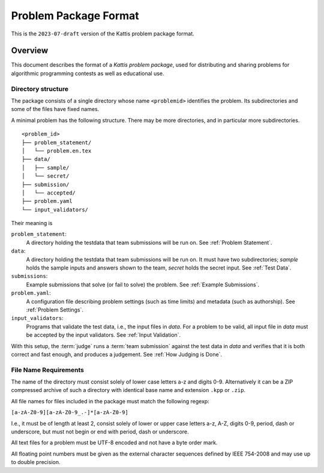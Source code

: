 **********************
Problem Package Format
**********************

This is the ``2023-07-draft`` version of the Kattis problem package
format.

Overview
========

This document describes the format of a *Kattis problem package*, used
for distributing and sharing problems for algorithmic programming
contests as well as educational use.

Directory structure
--------------------

The package consists of a single directory whose name ``<problemid>`` identifies the problem.
Its subdirectories and some of the files have fixed names.

A minimal problem has the following structure.
There may be more directories, and in particular more subdirectories.

::

    <problem_id>
    ├── problem_statement/
    │   └── problem.en.tex
    ├── data/
    │   ├── sample/
    │   └── secret/
    ├── submission/
    │   └── accepted/
    ├── problem.yaml
    └── input_validators/

Their meaning is

``problem_statement``:
    A directory holding the testdata that team submissions will be run on. 
    See :ref:`Problem Statement`.
``data``:
    A directory holding the testdata that team submissions will be run on. It must have two subdirectories;
    `sample` holds the sample inputs and answers shown to the team,
    `secret` holds the secret input. See :ref:`Test Data`.
``submissions``:
    Example submissions that solve (or fail to solve) the problem.
    See :ref:`Example Submissions`.
``problem.yaml``:
    A configuration file describing problem settings (such as time limits) and metadata (such as authorship). See :ref:`Problem Settings`.
``input_validators``:
    Programs that validate the test data, i.e., the input files in `data`.
    For a problem to be valid, all input file in `data` must be accepted by the input validators.
    See :ref:`Input Validation`.

With this setup, the :term:`judge` runs a  :term:`team submission` against the test data in `data` and verifies that it is both correct and fast enough, and produces a judgement. See :ref:`How Judging is Done`.

File Name Requirements
----------------------

The name of the directory must consist solely of lower case
letters a-z and digits 0-9. Alternatively it can be a ZIP compressed
archive of such a directory with identical base name and extension
``.kpp`` or ``.zip``.

All file names for files included in the package must match the
following regexp:

``[a-zA-Z0-9][a-zA-Z0-9_.-]*[a-zA-Z0-9]``

I.e., it must be of length at least 2, consist solely of lower or upper
case letters a-z, A-Z, digits 0-9, period, dash or underscore, but must
not begin or end with period, dash or underscore.

All text files for a problem must be UTF-8 encoded and not have a byte
order mark.

All floating point numbers must be given as the external character
sequences defined by IEEE 754-2008 and may use up to double precision.


